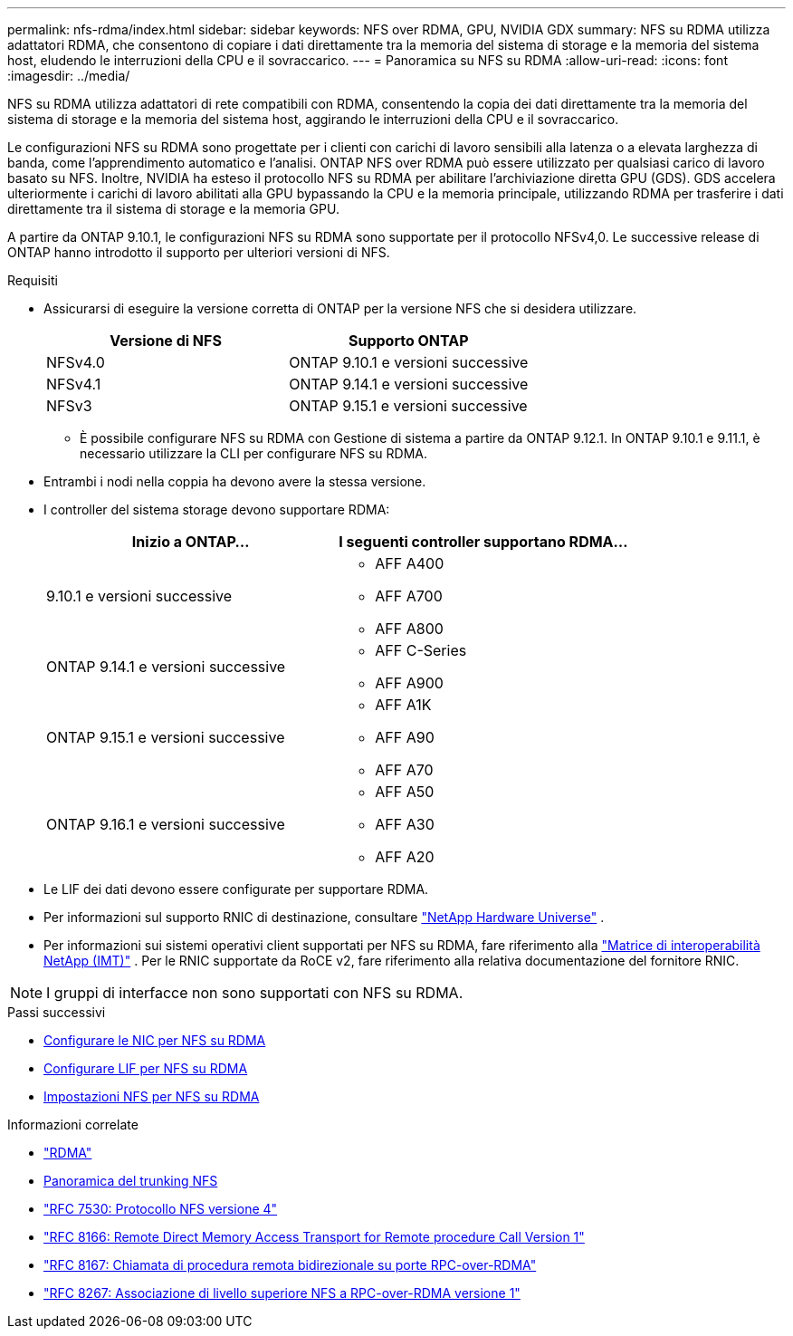 ---
permalink: nfs-rdma/index.html 
sidebar: sidebar 
keywords: NFS over RDMA, GPU, NVIDIA GDX 
summary: NFS su RDMA utilizza adattatori RDMA, che consentono di copiare i dati direttamente tra la memoria del sistema di storage e la memoria del sistema host, eludendo le interruzioni della CPU e il sovraccarico. 
---
= Panoramica su NFS su RDMA
:allow-uri-read: 
:icons: font
:imagesdir: ../media/


[role="lead"]
NFS su RDMA utilizza adattatori di rete compatibili con RDMA, consentendo la copia dei dati direttamente tra la memoria del sistema di storage e la memoria del sistema host, aggirando le interruzioni della CPU e il sovraccarico.

Le configurazioni NFS su RDMA sono progettate per i clienti con carichi di lavoro sensibili alla latenza o a elevata larghezza di banda, come l'apprendimento automatico e l'analisi. ONTAP NFS over RDMA può essere utilizzato per qualsiasi carico di lavoro basato su NFS. Inoltre, NVIDIA ha esteso il protocollo NFS su RDMA per abilitare l'archiviazione diretta GPU (GDS). GDS accelera ulteriormente i carichi di lavoro abilitati alla GPU bypassando la CPU e la memoria principale, utilizzando RDMA per trasferire i dati direttamente tra il sistema di storage e la memoria GPU.

A partire da ONTAP 9.10.1, le configurazioni NFS su RDMA sono supportate per il protocollo NFSv4,0. Le successive release di ONTAP hanno introdotto il supporto per ulteriori versioni di NFS.

.Requisiti
* Assicurarsi di eseguire la versione corretta di ONTAP per la versione NFS che si desidera utilizzare.
+
[cols="2"]
|===
| Versione di NFS | Supporto ONTAP 


| NFSv4.0 | ONTAP 9.10.1 e versioni successive 


| NFSv4.1 | ONTAP 9.14.1 e versioni successive 


| NFSv3 | ONTAP 9.15.1 e versioni successive 
|===
+
** È possibile configurare NFS su RDMA con Gestione di sistema a partire da ONTAP 9.12.1. In ONTAP 9.10.1 e 9.11.1, è necessario utilizzare la CLI per configurare NFS su RDMA.


* Entrambi i nodi nella coppia ha devono avere la stessa versione.
* I controller del sistema storage devono supportare RDMA:
+
[cols="2"]
|===
| Inizio a ONTAP... | I seguenti controller supportano RDMA... 


| 9.10.1 e versioni successive  a| 
** AFF A400
** AFF A700
** AFF A800




| ONTAP 9.14.1 e versioni successive  a| 
** AFF C-Series
** AFF A900




| ONTAP 9.15.1 e versioni successive  a| 
** AFF A1K
** AFF A90
** AFF A70




| ONTAP 9.16.1 e versioni successive  a| 
** AFF A50
** AFF A30
** AFF A20


|===
* Le LIF dei dati devono essere configurate per supportare RDMA.
* Per informazioni sul supporto RNIC di destinazione, consultare https://hwu.netapp.com/["NetApp Hardware Universe"^] .
* Per informazioni sui sistemi operativi client supportati per NFS su RDMA, fare riferimento alla https://imt.netapp.com/matrix/["Matrice di interoperabilità NetApp (IMT)"^] . Per le RNIC supportate da RoCE v2, fare riferimento alla relativa documentazione del fornitore RNIC.



NOTE: I gruppi di interfacce non sono supportati con NFS su RDMA.

.Passi successivi
* xref:./configure-nics-task.adoc[Configurare le NIC per NFS su RDMA]
* xref:./configure-lifs-task.adoc[Configurare LIF per NFS su RDMA]
* xref:./configure-nfs-task.adoc[Impostazioni NFS per NFS su RDMA]


.Informazioni correlate
* link:../concepts/rdma-concept.html["RDMA"]
* xref:../nfs-trunking/index.html[Panoramica del trunking NFS]
* https://datatracker.ietf.org/doc/html/rfc7530["RFC 7530: Protocollo NFS versione 4"^]
* https://datatracker.ietf.org/doc/html/rfc8166["RFC 8166: Remote Direct Memory Access Transport for Remote procedure Call Version 1"^]
* https://datatracker.ietf.org/doc/html/rfc8167["RFC 8167: Chiamata di procedura remota bidirezionale su porte RPC-over-RDMA"^]
* https://datatracker.ietf.org/doc/html/rfc8267["RFC 8267: Associazione di livello superiore NFS a RPC-over-RDMA versione 1"^]

